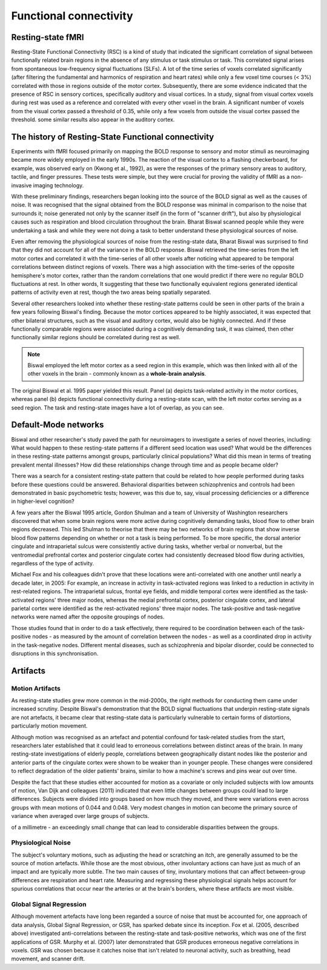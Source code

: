 Functional connectivity 
=======================

Resting-state fMRI
^^^^^^^^^^^^^^^^^^

Resting-State Functional Connectivity (RSC) is a kind of study that indicated the significant correlation of signal between functionally related brain
regions in the absence of any stimulus or task stimulus or task. This correlated signal arises from spontaneous low-frequency signal fluctuations (SLFs). A
lot of the time series of voxels correlated significantly (after filtering the fundamental and harmonics of respiration and heart rates) while only a few
voxel time courses (< 3%) correlated with those in regions outside of the motor cortex. Subsequently, there are some evidence indicated that the presence of
RSC in sensory cortices, specifically auditory and visual cortices. In a study, signal from visual cortex voxels during rest was used as a reference and
correlated with every other voxel in the brain. A significant number of voxels from the visual cortex passed a threshold of 0.35, while only a few voxels
from outside the visual cortex passed the threshold. some similar results also appear in the auditory cortex.

The history of Resting-State Functional connectivity
^^^^^^^^^^^^^^^^^^^^^^^^^^^^^^^^^^^^^^^^^^^^^^^^^^^^

Experiments with fMRI focused primarily on mapping the BOLD response to sensory and motor stimuli as neuroimaging became more widely employed in the early 
1990s. The reaction of the visual cortex to a flashing checkerboard, for example, was observed early on (Kwong et al., 1992), as were the responses of the 
primary sensory areas to auditory, tactile, and finger pressures. These tests were simple, but they were crucial for proving the validity of fMRI as a 
non-invasive imaging technology.

With these preliminary findings, researchers began looking into the source of the BOLD signal as well as the causes of noise. It was recognised that the 
signal obtained from the BOLD response was minimal in comparison to the noise that surrounds it; noise generated not only by the scanner itself (in the form 
of "scanner drift"), but also by physiological causes such as respiration and blood circulation throughout the brain. Bharat Biswal scanned people while they 
were undertaking a task and while they were not doing a task to better understand these physiological sources of noise.

Even after removing the physiological sources of noise from the resting-state data, Bharat Biswal was surprised to find that they did not account for all of 
the variance in the BOLD response. Biswal retrieved the time-series from the left motor cortex and correlated it with the time-series of all other voxels 
after noticing what appeared to be temporal correlations between distinct regions of voxels. There was a high association with the time-series of the 
opposite hemisphere's motor cortex, rather than the random correlations that one would predict if there were no regular BOLD fluctuations at rest. In other 
words, It suggesting that these two functionally equivalent regions generated identical patterns of activity even at rest, though the two areas being 
spatially separated.

Several other researchers looked into whether these resting-state patterns could be seen in other parts of the brain a few years following Biswal's finding. 
Because the motor cortices appeared to be highly associated, it was expected that other bilateral structures, such as the visual and auditory cortex, would 
also be highly connected. And if these functionally comparable regions were associated during a cognitively demanding task, it was claimed, then other 
functionally similar regions should be correlated during rest as well.


.. note::

  Biswal employed the left motor cortex as a seed region in this example, which was then linked with all of the other voxels in the brain - commonly known as 
  a **whole-brain analysis**. 

.. image:: FC_first.jpg

The original Biswal et al. 1995 paper yielded this result. Panel (a) depicts task-related activity in the motor cortices, whereas panel (b) depicts 
functional connectivity during a resting-state scan, with the left motor cortex serving as a seed region. The task and resting-state images have a lot of 
overlap, as you can see.


Default-Mode networks
^^^^^^^^^^^^^^^^^^^^^

Biswal and other researcher's study paved the path for neuroimagers to investigate a series of novel theories, including: What would happen to these 
resting-state patterns if a different seed location was used? What would be the differences in these resting-state patterns amongst groups, particularly 
clinical populations? What did this mean in terms of treating prevalent mental illnesses? How did these relationships change through time and as people 
became older?

There was a search for a consistent resting-state pattern that could be related to how people performed during tasks before these questions could be 
answered. Behavioral disparities between schizophrenics and controls had been demonstrated in basic psychometric tests; however, was this due to, say, visual 
processing deficiencies or a difference in higher-level cognition?

A few years after the Biswal 1995 article, Gordon Shulman and a team of University of Washington researchers discovered that when some brain regions were 
more active during cognitively demanding tasks, blood flow to other brain regions decreased. This led Shulman to theorise that there may be two networks of 
brain regions that show inverse blood flow patterns depending on whether or not a task is being performed. To be more specific, the dorsal anterior cingulate 
and intraparietal sulcus were consistently active during tasks, whether verbal or nonverbal, but the ventromedial prefrontal cortex and posterior cingulate 
cortex had consistently decreased blood flow during activities, regardless of the type of activity.
 
Michael Fox and his colleagues didn't prove that these locations were anti-correlated with one another until nearly a decade later, in 2005: For example, an 
increase in activity in task-activated regions was linked to a reduction in activity in rest-related regions. The intraparietal sulcus, frontal eye fields, 
and middle temporal cortex were identified as the task-activated regions' three major nodes, whereas the medial prefrontal cortex, posterior cingulate 
cortex, and lateral parietal cortex were identified as the rest-activated regions' three major nodes. The task-positive and task-negative networks were named 
after the opposite groupings of nodes.

Those studies found that in order to do a task effectively, there required to be coordination between each of the task-positive nodes - as measured by the 
amount of correlation between the nodes - as well as a coordinated drop in activity in the task-negative nodes. Different mental diseases, such as 
schizophrenia and bipolar disorder, could be connected to disruptions in this synchronisation.

.. image:: Time_series.png


Artifacts 
^^^^^^^^^

Motion Artifacts
****************

As resting-state studies grew more common in the mid-2000s, the right methods for conducting them came under increased scrutiny. Despite Biswal's 
demonstration that the BOLD signal fluctuations that underpin resting-state signals are not artefacts, it became clear that resting-state data is 
particularly vulnerable to certain forms of distortions, particularly motion movement.

Although motion was recognised as an artefact and potential confound for task-related studies from the start, researchers later established that it could 
lead to erroneous correlations between distinct areas of the brain. In many resting-state investigations of elderly people, correlations between 
geographically distant nodes like the posterior and anterior parts of the cingulate cortex were shown to be weaker than in younger people. These changes were 
considered to reflect degradation of the older patients' brains, similar to how a machine's screws and pins wear out over time.

Despite the fact that these studies either accounted for motion as a covariate or only included subjects with low amounts of motion, Van Dijk and colleagues 
(2011) indicated that even little changes between groups could lead to large differences. Subjects were divided into groups based on how much they moved, and 
there were variations even across groups with mean motions of 0.044 and 0.048. Very modest changes in motion can become the primary source of variance when 
averaged over large groups of subjects.

.. image:: Group.png
  
  Van Dijk et al. (2011) published this figure in their paper. The difference in average motion between the two groups on the right is only a few thousandths 
of a millimetre - an exceedingly small change that can lead to considerable disparities between the groups.


Physiological Noise
*******************

The subject's voluntary motions, such as adjusting the head or scratching an itch, are generally assumed to be the source of motion artefacts. While those 
are the most obvious, other involuntary actions can have just as much of an impact and are typically more subtle. The two main causes of tiny, involuntary 
motions that can affect between-group differences are respiration and heart rate. Measuring and regressing these physiological signals helps account for 
spurious correlations that occur near the arteries or at the brain's borders, where these artifacts are most visible.

Global Signal Regression
************************

Although movement artefacts have long been regarded a source of noise that must be accounted for, one approach of data analysis, Global Signal Regression, or 
GSR, has sparked debate since its inception. Fox et al. (2005, described above) investigated anti-correlations between the resting-state and task-positive 
networks, which was one of the first applications of GSR. Murphy et al. (2007) later demonstrated that GSR produces erroneous negative correlations in 
voxels. GSR was chosen because it catches noise that isn't related to neuronal activity, such as breathing, head movement, and scanner drift.


